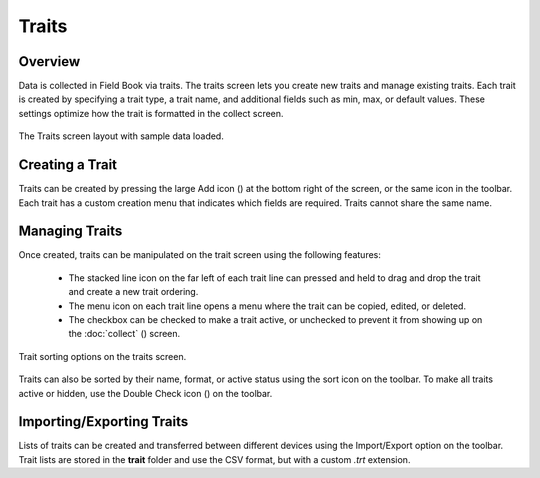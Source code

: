 Traits
======
Overview
--------

Data is collected in Field Book via traits. The traits screen lets you create new traits and manage existing traits. Each trait is created by specifying a trait type, a trait name, and additional fields such as min, max, or default values. These settings optimize how the trait is formatted in the collect screen.

.. figure:: /_static/images/traits/traits_framed.png
   :width: 40%
   :align: center
   :alt: Traits layout with samples imported

   The Traits screen layout with sample data loaded.

Creating a Trait
----------------
Traits can be created by pressing the large Add icon (|add|) at the bottom right of the screen, or the same icon in the toolbar. Each trait has a custom creation menu that indicates which fields are required. Traits cannot share the same name.

Managing Traits
---------------

Once created, traits can be manipulated on the trait screen using the following features:

  * The stacked line icon on the far left of each trait line can pressed and held to drag and drop the trait and create a new trait ordering.
  * The menu icon on each trait line opens a menu where the trait can be copied, edited, or deleted.
  * The checkbox can be checked to make a trait active, or unchecked to prevent it from showing up on the :doc:`collect` (|collect|) screen.

.. figure:: /_static/images/traits/traits_sort_framed.png
   :width: 40%
   :align: center
   :alt: Traits screen sort dialog

   Trait sorting options on the traits screen.

Traits can also be sorted by their name, format, or active status using the sort icon on the toolbar. To make all traits active or hidden, use the Double Check icon (|check-all|) on the toolbar.

Importing/Exporting Traits
--------------------------
Lists of traits can be created and transferred between different devices using the Import/Export option on the toolbar. Trait lists are stored in the **trait** folder and use the CSV format, but with a custom *.trt* extension.


.. |add| image:: /_static/icons/traits/plus-circle.png
  :width: 20

.. |collect| image:: /_static/icons/home/barley.png
  :width: 20

.. |check-all| image:: /_static/icons/traits/check-all.png
  :width: 20